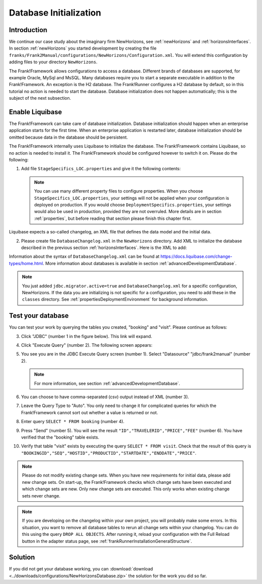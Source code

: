 .. _databaseInitialization:

Database Initialization
=======================

Introduction
------------

We continue our case study about the imaginary firm NewHorizons, see :ref:`newHorizons` and :ref:`horizonsInterfaces`. In section :ref:`newHorizons` you started development by creating the file ``franks/Frank2Manual/configurations/NewHorizons/Configuration.xml``. You will extend this configuration by adding files to your directory ``NewHorizons``.

The Frank!Framework allows configurations to access a database. Different brands of databases are supported, for example Oracle, MySql and MsSQL. Many databases require you to start a separate executable in addition to the Frank!Framework. An exception is the H2 database. The Frank!Runner configures a H2 database by default, so in this tutorial no action is needed to start the database. Database initialization does not happen automatically; this is the subject of the next subsection.

Enable Liquibase
----------------

The Frank!Framework can take care of database initialization. 
Database initialization should happen when an enterprise application starts
for the first time. When an enterprise application is restarted later,
database initialization should be omitted because data in the
database should be persistent.

The Frank!Framework internally uses Liquibase to initialize the database. The Frank!Framework contains Liquibase, so no action is needed to install it. The Frank!Framework should be configured however to switch it on. Please do the following:

#. Add file ``StageSpecifics_LOC.properties`` and give it the following contents:

   .. literalinclude:: ../../../srcSteps/NewHorizons/v410/configurations/NewHorizons/StageSpecifics_LOC.properties
      :language: none

   .. NOTE::

      You can use many different property files to configure properties. When you choose ``StageSpecifics_LOC.properties``, your settings will not be applied when your configuration is deployed on production. If you would choose ``DeploymentSpecifics.properties``, your settings would also be used in production, provided they are not overruled. More details are in section :ref:`properties`, but before reading that section please finish this chapter first.

Liquibase expects a so-called changelog, an XML file that defines the data model and the initial data.

2. Please create file ``DatabaseChangelog.xml`` in the ``NewHorizons`` directory. Add XML to initialize the database described in the previous section :ref:`horizonsInterfaces`. Here is the XML to add:

   .. literalinclude:: ../../../srcSteps/NewHorizons/v410/configurations/NewHorizons/DatabaseChangelog.xml
      :language: xml

Information about the syntax of ``DatabaseChangelog.xml`` can be found at https://docs.liquibase.com/change-types/home.html. More information about databases is available in section :ref:`advancedDevelopmentDatabase`. 

.. Note::

   You just added ``jdbc.migrator.active=true`` and ``DatabaseChangelog.xml`` for a specific configuration, NewHorizons. If the data you
   are initializing is not specific for a configuration, you need to add these in the ``classes`` directory. See
   :ref:`propertiesDeploymentEnvironment` for background information.

Test your database
------------------

You can test your work by querying the tables you created, "booking" and "visit". Please continue as follows:

3. Click "JDBC" (number 1 in the figure below). This link will expand.

   .. image:: jdbcExecuteQuery.jpg

#. Click "Execute Query" (number 2). The following screen appears:

   .. image:: jdbcExecuteQueryNoRowsYet.jpg

#. You see you are in the JDBC Execute Query screen (number 1). Select "Datasource" "jdbc/frank2manual" (number 2).

   .. NOTE::

      For more information, see section :ref:`advancedDevelopmentDatabase`.

#. You can choose to have comma-separated (csv) output instead of XML (number 3).
#. Leave the Query Type to "Auto". You only need to change it for complicated queries for which the Frank!Framework cannot sort out whether a value is returned or not.
#. Enter query ``SELECT * FROM booking`` (number 4).
#. Press "Send" (number 5). You will see the result ``"ID","TRAVELERID","PRICE","FEE"`` (number 6). You have verified that the "booking" table exists.
#. Verify that table "visit" exists by executing the query ``SELECT * FROM visit``. Check that the result of this query is ``"BOOKINGID","SEQ","HOSTID","PRODUCTID","STARTDATE","ENDDATE","PRICE"``.

.. NOTE::

   Please do not modify existing change sets. When you have new requirements for initial data, please add new change sets. On start-up, the Frank!Framework checks which change sets have been executed and which change sets are new. Only new change sets are executed. This only works when existing change sets never change.
 
.. NOTE::

   If you are developing on the changelog within your own project, you will probably make some errors. In this situation, you want to remove all database tables to rerun all change sets within your changelog. You can do this using the query ``DROP ALL OBJECTS``. After running it, reload your configuration with the Full Reload button in the adapter status page, see :ref:`frankRunnerInstallationGeneralStructure`.

Solution
--------

If you did not get your database working, you can :download:`download <../downloads/configurations/NewHorizonsDatabase.zip>` the solution for the work you did so far.
